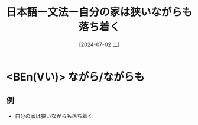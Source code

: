 :PROPERTIES:
:ID:       273c215a-4dd6-49e1-b2f5-0637ed562dc3
:END:
#+title: 日本語ー文法ー自分の家は狭いながらも落ち着く
#+filetags: :日本語:
#+date: [2024-07-02 二]
#+last_modified: [2024-07-05 五 23:23]

* <BEn(Vい)> ながら/ながらも
** 例
- 自分の家は狭いながらも落ち着く
